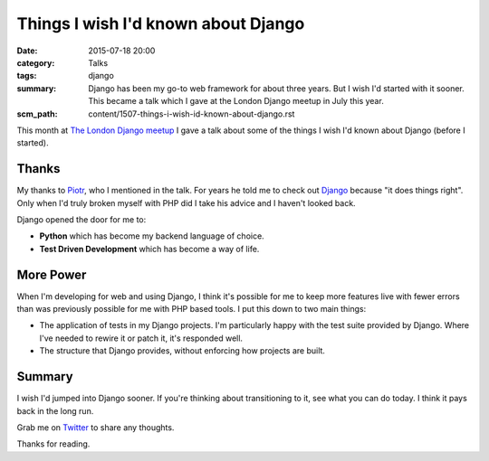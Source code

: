 Things I wish I'd known about Django
####################################

:date: 2015-07-18 20:00
:category: Talks
:tags: django
:summary: Django has been my go-to web framework for about three years. But I
          wish I'd started with it sooner. This became a talk which I gave at
          the London Django meetup in July this year.
:scm_path: content/1507-things-i-wish-id-known-about-django.rst


This month at `The London Django meetup
<http://www.meetup.com/The-London-Django-Meetup-Group/events/223297765/>`_ I
gave a talk about some of the things I wish I'd known about Django (before I
started).

.. raw:: html

    <br>
    <script async class="speakerdeck-embed" data-id="6f327318d302437f8ccafb8da4c2cd32" data-ratio="1.77777777777778" src="//speakerdeck.com/assets/embed.js"></script>
    <br>

Thanks
------

My thanks to `Piotr <https://github.com/zalun>`_, who I mentioned in the talk.
For years he told me to check out `Django <https://www.djangoproject.com/>`_
because "it does things right". Only when I'd truly broken myself with PHP did
I take his advice and I haven't looked back.

Django opened the door for me to:

* **Python** which has become my backend language of choice.

* **Test Driven Development** which has become a way of life.

More Power
----------

When I'm developing for web and using Django, I think it's possible for me to
keep more features live with fewer errors than was previously possible for me
with PHP based tools. I put this down to two main things:

* The application of tests in my Django projects. I'm particularly happy with
  the test suite provided by Django. Where I've needed to rewire it or patch
  it, it's responded well.

* The structure that Django provides, without enforcing how projects are built.

Summary
-------

I wish I'd jumped into Django sooner. If you're thinking about transitioning to
it, see what you can do today. I think it pays back in the long run.

Grab me on `Twitter <https://twitter.com/jamesfublo/>`_ to share any thoughts.

Thanks for reading.
